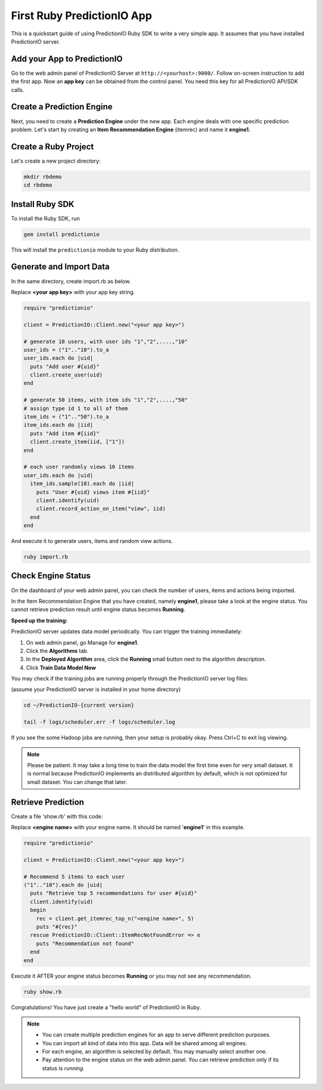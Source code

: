 =============================
First Ruby PredictionIO App
=============================

This is a quickstart guide of using PredictionIO Ruby SDK to write a very simple app.  It assumes that you have installed PredictionIO server.

Add your App to PredictionIO
----------------------------

Go to the web admin panel of PredictionIO Server at ``http://<yourhost>:9000/``.
Follow on-screen instruction to add the first app.
Now an **app key** can be obtained from the control panel. You need this key for all PredictionIO API/SDK calls.

Create a Prediction Engine
--------------------------

Next, you need to create a **Prediction Engine** under the new app. Each engine deals with one specific prediction problem.
Let's start by creating an **Item Recommendation Engine** (itemrec) and name it **engine1**.

Create a Ruby Project
-----------------------

Let's create a new project directory:

.. code-block:: console

    mkdir rbdemo
    cd rbdemo

Install Ruby SDK
------------------

To install the Ruby SDK, run

.. code-block:: console

    gem install predictionio


This will install the ``predictionio`` module to your Ruby distribution.

Generate and Import Data
------------------------

In the same directory, create import.rb as below.

Replace **<your app key>** with your app key string.

.. code-block:: ruby

    require "predictionio"

    client = PredictionIO::Client.new("<your app key>")

    # generate 10 users, with user ids "1","2",....,"10"
    user_ids = ("1".."10").to_a
    user_ids.each do |uid|
      puts "Add user #{uid}"
      client.create_user(uid)
    end

    # generate 50 items, with item ids "1","2",....,"50"
    # assign type id 1 to all of them
    item_ids = ("1".."50").to_a
    item_ids.each do |iid|
      puts "Add item #{iid}"
      client.create_item(iid, ["1"])
    end

    # each user randomly views 10 items
    user_ids.each do |uid|
      item_ids.sample(10).each do |iid|
        puts "User #{uid} views item #{iid}"
        client.identify(uid)
        client.record_action_on_item("view", iid)
      end
    end

And execute it to generate users, items and random view actions.

.. code-block:: console

    ruby import.rb

Check Engine Status
-------------------

On the dashboard of your web admin panel, you can check the number of users, items and actions being imported.

In the Item Recommendation Engine that you have created, namely **engine1**, please take a look at the engine status.
You cannot retrieve prediction result until engine status becomes **Running**.

**Speed up the training:**

PredictionIO server updates data model periodically. You can trigger the training immediately:

1.  On web admin panel, go Manage for **engine1**.

2.  Click the **Algorithms** tab.

3.  In the **Deployed Algorithm** area, click the **Running** small button next to the algorithm description.

4.  Click **Train Data Model Now**

You may check if the training jobs are running properly through the PredictionIO server log files:

(assume your PredictionIO server is installed in your home directory)

.. code-block:: console

    cd ~/PredictionIO-{current version}

    tail -f logs/scheduler.err -f logs/scheduler.log

If you see the some Hadoop jobs are running, then your setup is probably okay. Press Ctrl+C to exit log viewing.

.. note::

    Please be patient. It may take a long time to train the data model the first time even for very small dataset.
    It is normal because PredictionIO implements an distributed algorithm by default, which is not optimized for small dataset.
    You can change that later.


Retrieve Prediction
-------------------

Create a file 'show.rb' with this code:

Replace **<engine name>** with your engine name. It should be named '**engine1**' in this example.

.. code-block:: ruby

    require "predictionio"

    client = PredictionIO::Client.new("<your app key>")

    # Recommend 5 items to each user
    ("1".."10").each do |uid|
      puts "Retrieve top 5 recommendations for user #{uid}"
      client.identify(uid)
      begin
        rec = client.get_itemrec_top_n("<engine name>", 5)
        puts "#{rec}"
      rescue PredictionIO::Client::ItemRecNotFoundError => e
        puts "Recommendation not found"
      end
    end

Execute it AFTER your engine status becomes **Running** or you may not see any recommendation.

.. code-block:: console

    ruby show.rb


Congratulations! You have just create a "hello world" of PredictionIO in Ruby.


.. note::

   - You can create multiple prediction engines for an app to serve different prediction purposes.
   - You can import all kind of data into this app. Data will be shared among all engines.
   - For each engine, an algorithm is selected by default. You may manually select another one.
   - Pay attention to the engine status on the web admin panel. You can retrieve prediction only if its status is *running*.
   
